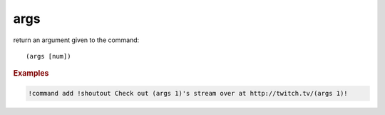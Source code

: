 args
----

return an argument given to the command::

    (args [num])

.. rubric:: Examples

.. code-block:: text

    !command add !shoutout Check out (args 1)'s stream over at http://twitch.tv/(args 1)!
